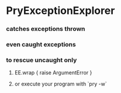 * PryExceptionExplorer
*** catches exceptions thrown
*** even caught exceptions
*** to rescue uncaught only
***** EE.wrap { raise ArgumentError }
***** or execute your program with `pry -w`
